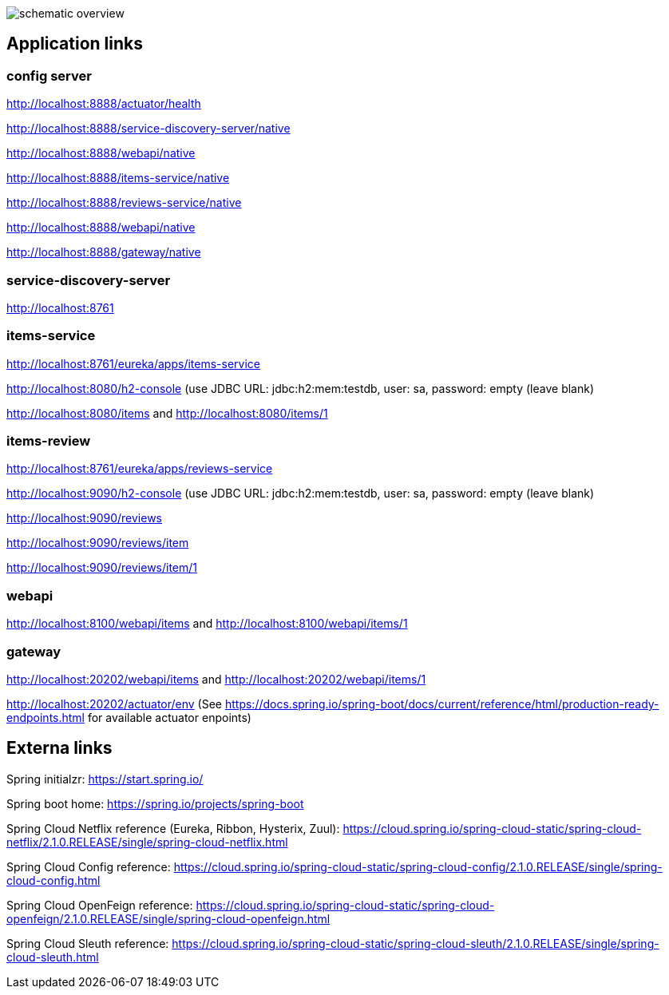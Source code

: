 
image:schematic-overview.jpg[]

== Application links

=== config server

http://localhost:8888/actuator/health

http://localhost:8888/service-discovery-server/native

http://localhost:8888/webapi/native

http://localhost:8888/items-service/native

http://localhost:8888/reviews-service/native

http://localhost:8888/webapi/native

http://localhost:8888/gateway/native

=== service-discovery-server

http://localhost:8761

=== items-service

http://localhost:8761/eureka/apps/items-service

http://localhost:8080/h2-console (use JDBC URL: jdbc:h2:mem:testdb, user: sa, password: empty (leave blank)

http://localhost:8080/items and http://localhost:8080/items/1

=== items-review

http://localhost:8761/eureka/apps/reviews-service

http://localhost:9090/h2-console (use JDBC URL: jdbc:h2:mem:testdb, user: sa, password: empty (leave blank)

http://localhost:9090/reviews

http://localhost:9090/reviews/item

http://localhost:9090/reviews/item/1

=== webapi

http://localhost:8100/webapi/items and http://localhost:8100/webapi/items/1

=== gateway

http://localhost:20202/webapi/items and http://localhost:20202/webapi/items/1

http://localhost:20202/actuator/env (See https://docs.spring.io/spring-boot/docs/current/reference/html/production-ready-endpoints.html for available actuator enpoints)

== Externa links

Spring initialzr: https://start.spring.io/

Spring boot home: https://spring.io/projects/spring-boot

Spring Cloud Netflix reference (Eureka, Ribbon, Hysterix, Zuul): https://cloud.spring.io/spring-cloud-static/spring-cloud-netflix/2.1.0.RELEASE/single/spring-cloud-netflix.html

Spring Cloud Config reference: https://cloud.spring.io/spring-cloud-static/spring-cloud-config/2.1.0.RELEASE/single/spring-cloud-config.html

Spring Cloud OpenFeign reference: https://cloud.spring.io/spring-cloud-static/spring-cloud-openfeign/2.1.0.RELEASE/single/spring-cloud-openfeign.html

Spring Cloud Sleuth reference: https://cloud.spring.io/spring-cloud-static/spring-cloud-sleuth/2.1.0.RELEASE/single/spring-cloud-sleuth.html
